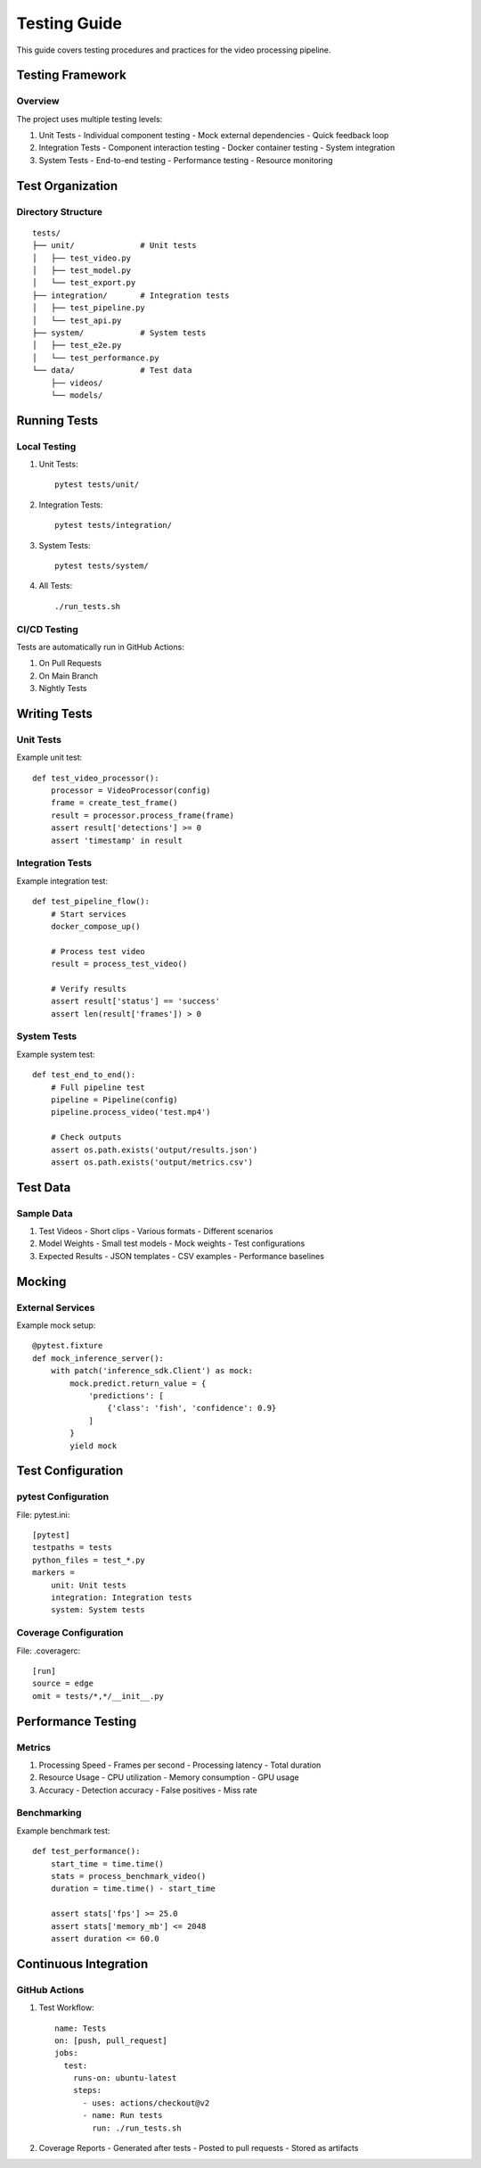 Testing Guide
============

This guide covers testing procedures and practices for the video processing pipeline.

Testing Framework
---------------

Overview
^^^^^^^^
The project uses multiple testing levels:

1. Unit Tests
   - Individual component testing
   - Mock external dependencies
   - Quick feedback loop

2. Integration Tests
   - Component interaction testing
   - Docker container testing
   - System integration

3. System Tests
   - End-to-end testing
   - Performance testing
   - Resource monitoring

Test Organization
--------------

Directory Structure
^^^^^^^^^^^^^^^^
::

    tests/
    ├── unit/              # Unit tests
    │   ├── test_video.py
    │   ├── test_model.py
    │   └── test_export.py
    ├── integration/       # Integration tests
    │   ├── test_pipeline.py
    │   └── test_api.py
    ├── system/            # System tests
    │   ├── test_e2e.py
    │   └── test_performance.py
    └── data/              # Test data
        ├── videos/
        └── models/

Running Tests
-----------

Local Testing
^^^^^^^^^^^
1. Unit Tests::

    pytest tests/unit/

2. Integration Tests::

    pytest tests/integration/

3. System Tests::

    pytest tests/system/

4. All Tests::

    ./run_tests.sh

CI/CD Testing
^^^^^^^^^^^
Tests are automatically run in GitHub Actions:

1. On Pull Requests
2. On Main Branch
3. Nightly Tests

Writing Tests
-----------

Unit Tests
^^^^^^^^^
Example unit test::

    def test_video_processor():
        processor = VideoProcessor(config)
        frame = create_test_frame()
        result = processor.process_frame(frame)
        assert result['detections'] >= 0
        assert 'timestamp' in result

Integration Tests
^^^^^^^^^^^^^^
Example integration test::

    def test_pipeline_flow():
        # Start services
        docker_compose_up()
        
        # Process test video
        result = process_test_video()
        
        # Verify results
        assert result['status'] == 'success'
        assert len(result['frames']) > 0

System Tests
^^^^^^^^^^
Example system test::

    def test_end_to_end():
        # Full pipeline test
        pipeline = Pipeline(config)
        pipeline.process_video('test.mp4')
        
        # Check outputs
        assert os.path.exists('output/results.json')
        assert os.path.exists('output/metrics.csv')

Test Data
---------

Sample Data
^^^^^^^^^^
1. Test Videos
   - Short clips
   - Various formats
   - Different scenarios

2. Model Weights
   - Small test models
   - Mock weights
   - Test configurations

3. Expected Results
   - JSON templates
   - CSV examples
   - Performance baselines

Mocking
------

External Services
^^^^^^^^^^^^^^
Example mock setup::

    @pytest.fixture
    def mock_inference_server():
        with patch('inference_sdk.Client') as mock:
            mock.predict.return_value = {
                'predictions': [
                    {'class': 'fish', 'confidence': 0.9}
                ]
            }
            yield mock

Test Configuration
---------------

pytest Configuration
^^^^^^^^^^^^^^^^
File: pytest.ini::

    [pytest]
    testpaths = tests
    python_files = test_*.py
    markers =
        unit: Unit tests
        integration: Integration tests
        system: System tests

Coverage Configuration
^^^^^^^^^^^^^^^^^^
File: .coveragerc::

    [run]
    source = edge
    omit = tests/*,*/__init__.py

Performance Testing
----------------

Metrics
^^^^^^
1. Processing Speed
   - Frames per second
   - Processing latency
   - Total duration

2. Resource Usage
   - CPU utilization
   - Memory consumption
   - GPU usage

3. Accuracy
   - Detection accuracy
   - False positives
   - Miss rate

Benchmarking
^^^^^^^^^^
Example benchmark test::

    def test_performance():
        start_time = time.time()
        stats = process_benchmark_video()
        duration = time.time() - start_time
        
        assert stats['fps'] >= 25.0
        assert stats['memory_mb'] <= 2048
        assert duration <= 60.0

Continuous Integration
-------------------

GitHub Actions
^^^^^^^^^^^^
1. Test Workflow::

    name: Tests
    on: [push, pull_request]
    jobs:
      test:
        runs-on: ubuntu-latest
        steps:
          - uses: actions/checkout@v2
          - name: Run tests
            run: ./run_tests.sh

2. Coverage Reports
   - Generated after tests
   - Posted to pull requests
   - Stored as artifacts

